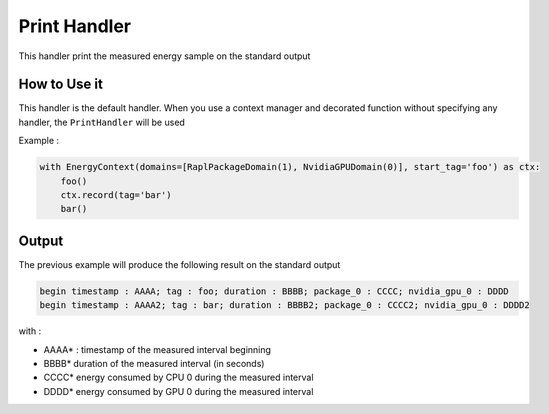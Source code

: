 Print Handler
*************

This handler print the measured energy sample on the standard output

How to Use it
-------------

This handler is the default handler. When you use a context manager and decorated function without specifying any handler, the ``PrintHandler`` will be used

Example :

.. code-block:: python

   with EnergyContext(domains=[RaplPackageDomain(1), NvidiaGPUDomain(0)], start_tag='foo') as ctx:
       foo()
       ctx.record(tag='bar')
       bar()

Output
------
The previous example will produce the following result on the standard output


.. code-block::
   
   begin timestamp : AAAA; tag : foo; duration : BBBB; package_0 : CCCC; nvidia_gpu_0 : DDDD
   begin timestamp : AAAA2; tag : bar; duration : BBBB2; package_0 : CCCC2; nvidia_gpu_0 : DDDD2

with :

- AAAA* : timestamp of the measured interval beginning
- BBBB* duration of the measured interval (in seconds)
- CCCC* energy consumed by CPU 0 during the measured interval
- DDDD* energy consumed by GPU 0 during the measured interval
